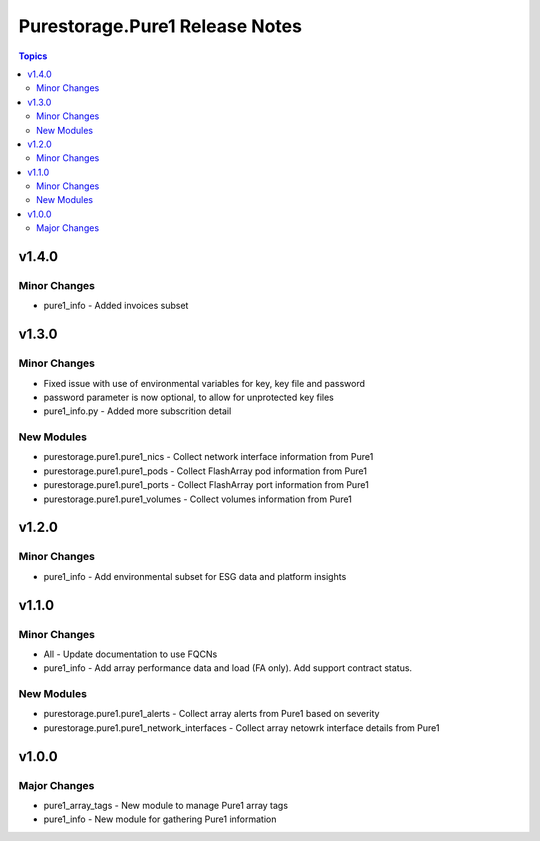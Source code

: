 ===============================
Purestorage.Pure1 Release Notes
===============================

.. contents:: Topics


v1.4.0
======

Minor Changes
-------------

- pure1_info - Added invoices subset

v1.3.0
======

Minor Changes
-------------

- Fixed issue with use of environmental variables for key, key file and password
- password parameter is now optional, to allow for unprotected key files
- pure1_info.py - Added more subscrition detail

New Modules
-----------

- purestorage.pure1.pure1_nics - Collect network interface information from Pure1
- purestorage.pure1.pure1_pods - Collect FlashArray pod information from Pure1
- purestorage.pure1.pure1_ports - Collect FlashArray port information from Pure1
- purestorage.pure1.pure1_volumes - Collect volumes information from Pure1

v1.2.0
======

Minor Changes
-------------

- pure1_info - Add environmental subset for ESG data and platform insights

v1.1.0
======

Minor Changes
-------------

- All - Update documentation to use FQCNs
- pure1_info - Add array performance data and load (FA only). Add support contract status.

New Modules
-----------

- purestorage.pure1.pure1_alerts - Collect array alerts from Pure1 based on severity
- purestorage.pure1.pure1_network_interfaces - Collect array netowrk interface details from Pure1

v1.0.0
======

Major Changes
-------------

- pure1_array_tags - New module to manage Pure1 array tags
- pure1_info - New module for gathering Pure1 information
